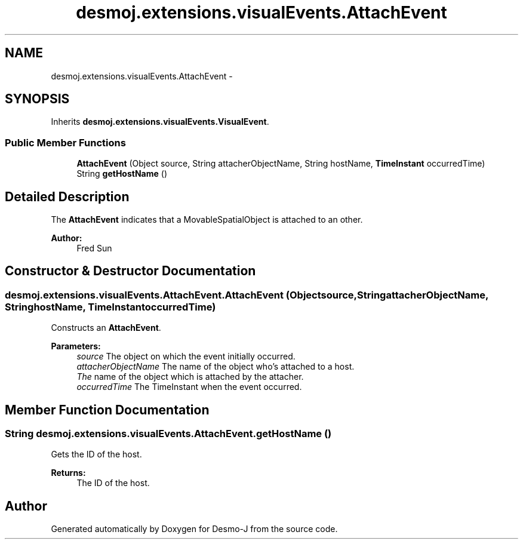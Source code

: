 .TH "desmoj.extensions.visualEvents.AttachEvent" 3 "Wed Dec 4 2013" "Version 1.0" "Desmo-J" \" -*- nroff -*-
.ad l
.nh
.SH NAME
desmoj.extensions.visualEvents.AttachEvent \- 
.SH SYNOPSIS
.br
.PP
.PP
Inherits \fBdesmoj\&.extensions\&.visualEvents\&.VisualEvent\fP\&.
.SS "Public Member Functions"

.in +1c
.ti -1c
.RI "\fBAttachEvent\fP (Object source, String attacherObjectName, String hostName, \fBTimeInstant\fP occurredTime)"
.br
.ti -1c
.RI "String \fBgetHostName\fP ()"
.br
.in -1c
.SH "Detailed Description"
.PP 
The \fBAttachEvent\fP indicates that a MovableSpatialObject is attached to an other\&. 
.PP
\fBAuthor:\fP
.RS 4
Fred Sun 
.RE
.PP

.SH "Constructor & Destructor Documentation"
.PP 
.SS "desmoj\&.extensions\&.visualEvents\&.AttachEvent\&.AttachEvent (Objectsource, StringattacherObjectName, StringhostName, \fBTimeInstant\fPoccurredTime)"
Constructs an \fBAttachEvent\fP\&. 
.PP
\fBParameters:\fP
.RS 4
\fIsource\fP The object on which the event initially occurred\&. 
.br
\fIattacherObjectName\fP The name of the object who's attached to a host\&. 
.br
\fIThe\fP name of the object which is attached by the attacher\&. 
.br
\fIoccurredTime\fP The TimeInstant when the event occurred\&. 
.RE
.PP

.SH "Member Function Documentation"
.PP 
.SS "String desmoj\&.extensions\&.visualEvents\&.AttachEvent\&.getHostName ()"
Gets the ID of the host\&. 
.PP
\fBReturns:\fP
.RS 4
The ID of the host\&. 
.RE
.PP


.SH "Author"
.PP 
Generated automatically by Doxygen for Desmo-J from the source code\&.
